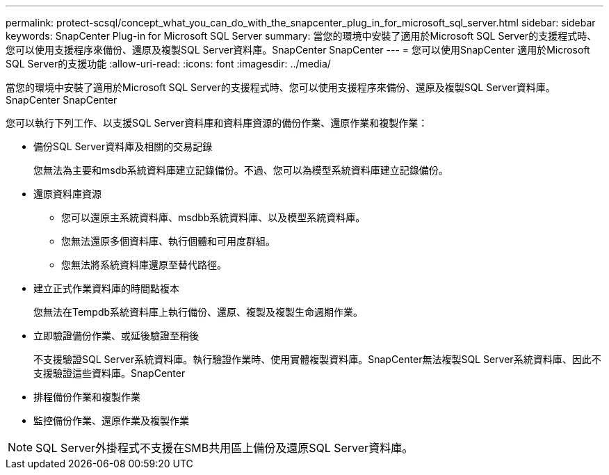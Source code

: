 ---
permalink: protect-scsql/concept_what_you_can_do_with_the_snapcenter_plug_in_for_microsoft_sql_server.html 
sidebar: sidebar 
keywords: SnapCenter Plug-in for Microsoft SQL Server 
summary: 當您的環境中安裝了適用於Microsoft SQL Server的支援程式時、您可以使用支援程序來備份、還原及複製SQL Server資料庫。SnapCenter SnapCenter 
---
= 您可以使用SnapCenter 適用於Microsoft SQL Server的支援功能
:allow-uri-read: 
:icons: font
:imagesdir: ../media/


[role="lead"]
當您的環境中安裝了適用於Microsoft SQL Server的支援程式時、您可以使用支援程序來備份、還原及複製SQL Server資料庫。SnapCenter SnapCenter

您可以執行下列工作、以支援SQL Server資料庫和資料庫資源的備份作業、還原作業和複製作業：

* 備份SQL Server資料庫及相關的交易記錄
+
您無法為主要和msdb系統資料庫建立記錄備份。不過、您可以為模型系統資料庫建立記錄備份。

* 還原資料庫資源
+
** 您可以還原主系統資料庫、msdbb系統資料庫、以及模型系統資料庫。
** 您無法還原多個資料庫、執行個體和可用度群組。
** 您無法將系統資料庫還原至替代路徑。


* 建立正式作業資料庫的時間點複本
+
您無法在Tempdb系統資料庫上執行備份、還原、複製及複製生命週期作業。

* 立即驗證備份作業、或延後驗證至稍後
+
不支援驗證SQL Server系統資料庫。執行驗證作業時、使用實體複製資料庫。SnapCenter無法複製SQL Server系統資料庫、因此不支援驗證這些資料庫。SnapCenter

* 排程備份作業和複製作業
* 監控備份作業、還原作業及複製作業



NOTE: SQL Server外掛程式不支援在SMB共用區上備份及還原SQL Server資料庫。
